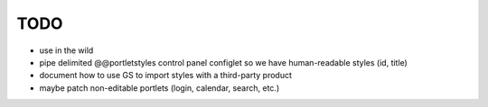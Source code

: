 TODO
====

* use in the wild
* pipe delimited @@portletstyles control panel configlet so we have
  human-readable styles (id, title)
* document how to use GS to import styles with a third-party product
* maybe patch non-editable portlets (login, calendar, search, etc.)

